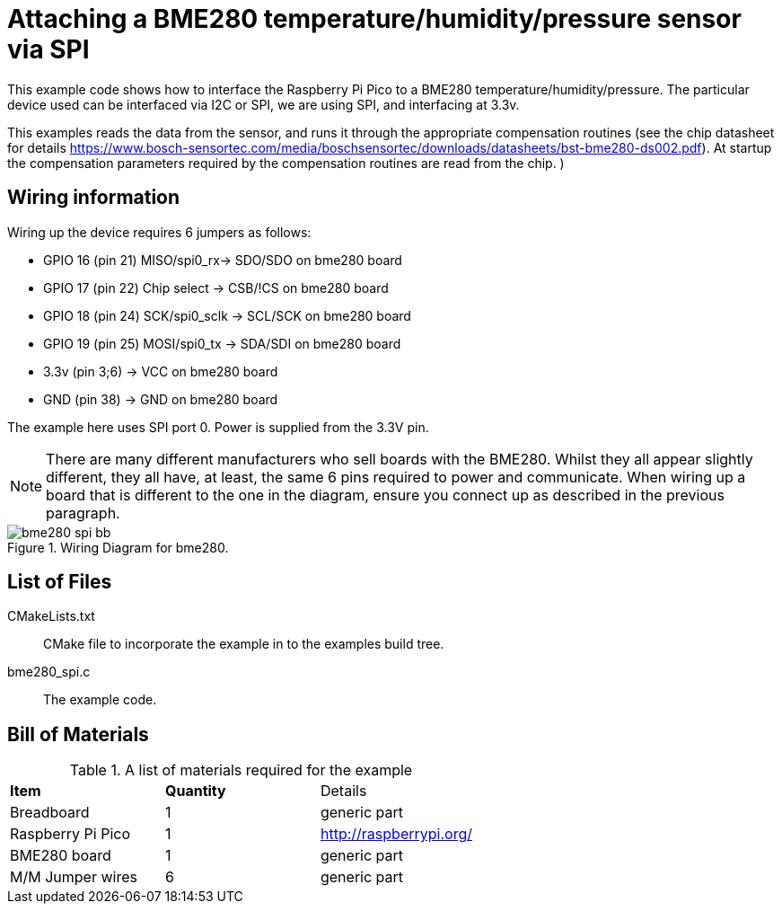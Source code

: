 = Attaching a BME280 temperature/humidity/pressure sensor via SPI

This example code shows how to interface the Raspberry Pi Pico to a BME280 temperature/humidity/pressure. The particular device used can be interfaced via I2C or SPI, we are using SPI, and interfacing at 3.3v.

This examples reads the data from the sensor, and runs it through the appropriate compensation routines (see the chip datasheet for details https://www.bosch-sensortec.com/media/boschsensortec/downloads/datasheets/bst-bme280-ds002.pdf). At startup the compensation parameters required by the compensation routines are read from the chip.
)

== Wiring information

Wiring up the device requires 6 jumpers as follows:

   * GPIO 16 (pin 21) MISO/spi0_rx-> SDO/SDO on bme280 board
   * GPIO 17 (pin 22) Chip select -> CSB/!CS on bme280 board
   * GPIO 18 (pin 24) SCK/spi0_sclk -> SCL/SCK on bme280 board
   * GPIO 19 (pin 25) MOSI/spi0_tx -> SDA/SDI on bme280 board
   * 3.3v (pin 3;6) -> VCC on bme280 board
   * GND (pin 38)  -> GND on bme280 board

The example here uses SPI port 0. Power is supplied from the 3.3V pin.

[NOTE]
======
There are many different manufacturers who sell boards with the BME280. Whilst they all appear slightly different, they all have, at least, the same 6 pins required to power and communicate. When wiring up a board that is different to the one in the diagram, ensure you connect up as described in the previous paragraph.
======


[[BME280_spi_wiring]]
[pdfwidth=75%]
.Wiring Diagram for bme280.
image::bme280_spi_bb.png[]

== List of Files

CMakeLists.txt:: CMake file to incorporate the example in to the examples build tree.
bme280_spi.c:: The example code.

== Bill of Materials

.A list of materials required for the example
[[BME280-bom-table]]
[cols=3]
|===
| *Item* | *Quantity* | Details
| Breadboard | 1 | generic part
| Raspberry Pi Pico | 1 | http://raspberrypi.org/
| BME280 board| 1 | generic part
| M/M Jumper wires | 6 | generic part
|===


